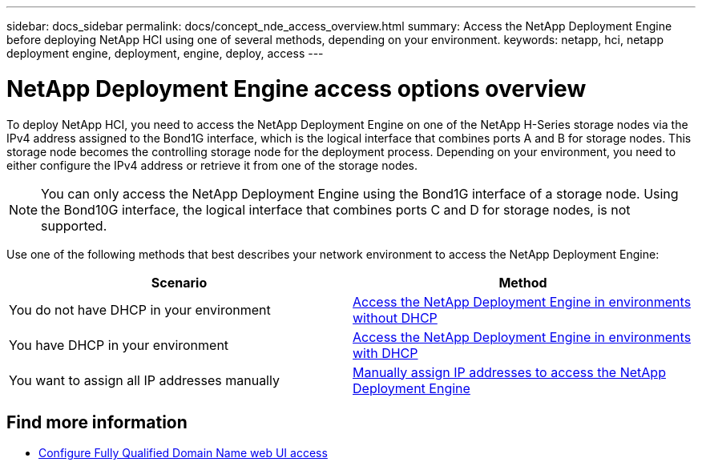 ---
sidebar: docs_sidebar
permalink: docs/concept_nde_access_overview.html
summary: Access the NetApp Deployment Engine before deploying NetApp HCI using one of several methods, depending on your environment.
keywords: netapp, hci, netapp deployment engine, deployment, engine, deploy, access
---

= NetApp Deployment Engine access options overview
:hardbreaks:
:nofooter:
:icons: font
:linkattrs:
:imagesdir: ../media/
:keywords: hci, release notes, vcp, element, management services, firmware

[.lead]
To deploy NetApp HCI, you need to access the NetApp Deployment Engine on one of the NetApp H-Series storage nodes via the IPv4 address assigned to the Bond1G interface, which is the logical interface that combines ports A and B for storage nodes. This storage node becomes the controlling storage node for the deployment process. Depending on your environment, you need to either configure the IPv4 address or retrieve it from one of the storage nodes.

NOTE: You can only access the NetApp Deployment Engine using the Bond1G interface of a storage node. Using the Bond10G interface, the logical interface that combines ports C and D for storage nodes, is not supported.

Use one of the following methods that best describes your network environment to access the NetApp Deployment Engine:

|===
|Scenario |Method

|You do not have DHCP in your environment
|link:task_nde_access_no_dhcp.html[Access the NetApp Deployment Engine in environments without DHCP]

|You have DHCP in your environment
|link:task_nde_access_dhcp.html[Access the NetApp Deployment Engine in environments with DHCP]

|You want to assign all IP addresses manually
|link:task_nde_access_manual_ip.html[Manually assign IP addresses to access the NetApp Deployment Engine]
|===

[discrete]
== Find more information
* link:task_nde_access_ui_fqdn.html[Configure Fully Qualified Domain Name web UI access^]
